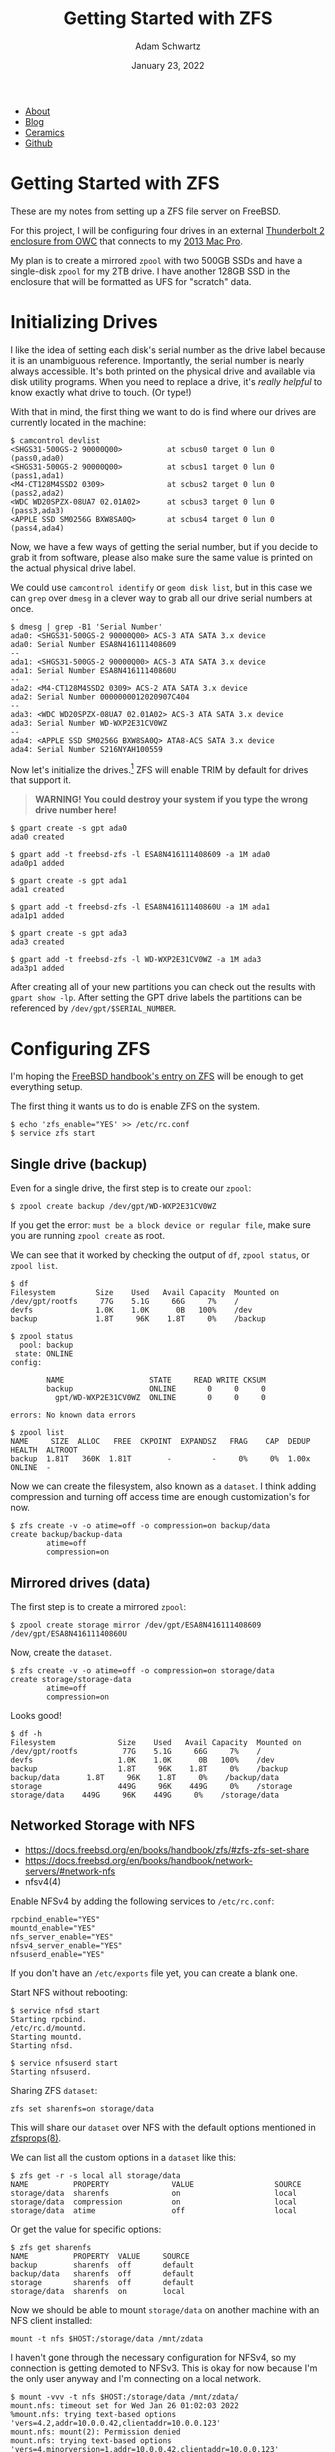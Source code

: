 #+TITLE: Getting Started with ZFS
#+AUTHOR: Adam Schwartz
#+DATE: January 23, 2022
#+OPTIONS: title:nil
#+OPTIONS: html-preamble:"<p>Published:&nbsp;%d</p>"
#+OPTIONS: html-postamble:"<p>Last&nbsp;updated:&nbsp;%C</p>"
#+HTML_HEAD: <link rel="stylesheet" href="../../../../css/style.css" />

#+ATTR_HTML: :class nav
- [[file:../../../../index.org][About]]
- [[file:../../../index.org][Blog]]
- [[file:../../../../ceramics/index.org][Ceramics]]
- [[https://github.com/anschwa][Github]]

* Getting Started with ZFS
These are my notes from setting up a ZFS file server on FreeBSD.

For this project, I will be configuring four drives in an external
[[https://eshop.macsales.com/item/OWC/TB4MSR0GB/][Thunderbolt 2 enclosure from OWC]] that connects to my [[file:../03/installing-freebsd-on-2013-macpro.org][2013 Mac Pro]].

My plan is to create a mirrored ~zpool~ with two 500GB SSDs and have a
single-disk ~zpool~ for my 2TB drive. I have another 128GB SSD in the
enclosure that will be formatted as UFS for "scratch" data.

* Initializing Drives
I like the idea of setting each disk's serial number as the drive
label because it is an unambiguous reference. Importantly, the serial
number is nearly always accessible. It's both printed on the physical
drive and available via disk utility programs. When you need to
replace a drive, it's /really helpful/ to know exactly what drive to
touch. (Or type!)

With that in mind, the first thing we want to do is find where our
drives are currently located in the machine:
#+begin_src text
$ camcontrol devlist
<SHGS31-500GS-2 90000Q00>          at scbus0 target 0 lun 0 (pass0,ada0)
<SHGS31-500GS-2 90000Q00>          at scbus1 target 0 lun 0 (pass1,ada1)
<M4-CT128M4SSD2 0309>              at scbus2 target 0 lun 0 (pass2,ada2)
<WDC WD20SPZX-08UA7 02.01A02>      at scbus3 target 0 lun 0 (pass3,ada3)
<APPLE SSD SM0256G BXW8SA0Q>       at scbus4 target 0 lun 0 (pass4,ada4)
#+end_src

Now, we have a few ways of getting the serial number, but if you
decide to grab it from software, please also make sure the same value
is printed on the actual physical drive label.

We could use ~camcontrol identify~ or ~geom disk list~, but in this
case we can ~grep~ over ~dmesg~ in a clever way to grab all our drive
serial numbers at once.
#+begin_src text
$ dmesg | grep -B1 'Serial Number'
ada0: <SHGS31-500GS-2 90000Q00> ACS-3 ATA SATA 3.x device
ada0: Serial Number ESA8N416111408609
--
ada1: <SHGS31-500GS-2 90000Q00> ACS-3 ATA SATA 3.x device
ada1: Serial Number ESA8N41611140860U
--
ada2: <M4-CT128M4SSD2 0309> ACS-2 ATA SATA 3.x device
ada2: Serial Number 0000000012020907C404
--
ada3: <WDC WD20SPZX-08UA7 02.01A02> ACS-3 ATA SATA 3.x device
ada3: Serial Number WD-WXP2E31CV0WZ
--
ada4: <APPLE SSD SM0256G BXW8SA0Q> ATA8-ACS SATA 3.x device
ada4: Serial Number S216NYAH100559
#+end_src

Now let's initialize the drives.[fn:1] ZFS will enable TRIM by default
for drives that support it.

#+begin_quote
*WARNING! You could destroy your system if you type the wrong drive number here!*
#+end_quote

#+begin_src text
$ gpart create -s gpt ada0
ada0 created

$ gpart add -t freebsd-zfs -l ESA8N416111408609 -a 1M ada0
ada0p1 added

$ gpart create -s gpt ada1
ada1 created

$ gpart add -t freebsd-zfs -l ESA8N41611140860U -a 1M ada1
ada1p1 added

$ gpart create -s gpt ada3
ada3 created

$ gpart add -t freebsd-zfs -l WD-WXP2E31CV0WZ -a 1M ada3
ada3p1 added
#+end_src

After creating all of your new partitions you can check out the
results with ~gpart show -lp~. After setting the GPT drive labels the
partitions can be referenced by ~/dev/gpt/$SERIAL_NUMBER~.

* Configuring ZFS
I'm hoping the [[https://docs.freebsd.org/en/books/handbook/zfs/][FreeBSD handbook's entry on ZFS]] will be enough to get everything setup.

The first thing it wants us to do is enable ZFS on the system.
#+begin_src text
$ echo 'zfs_enable="YES' >> /etc/rc.conf
$ service zfs start
#+end_src

** Single drive (backup)
Even for a single drive, the first step is to create our ~zpool~:
#+begin_src text
$ zpool create backup /dev/gpt/WD-WXP2E31CV0WZ
#+end_src

If you get the error: ~must be a block device or regular file~, make
sure you are running ~zpool create~ as root.

We can see that it worked by checking the output of ~df~, ~zpool status~, or ~zpool list~.
#+begin_src text
$ df
Filesystem         Size    Used   Avail Capacity  Mounted on
/dev/gpt/rootfs     77G    5.1G     66G     7%    /
devfs              1.0K    1.0K      0B   100%    /dev
backup             1.8T     96K    1.8T     0%    /backup
#+end_src

#+begin_src text
$ zpool status
  pool: backup
 state: ONLINE
config:

        NAME                   STATE     READ WRITE CKSUM
        backup                 ONLINE       0     0     0
          gpt/WD-WXP2E31CV0WZ  ONLINE       0     0     0

errors: No known data errors
#+end_src

#+begin_src text
$ zpool list
NAME     SIZE  ALLOC   FREE  CKPOINT  EXPANDSZ   FRAG    CAP  DEDUP    HEALTH  ALTROOT
backup  1.81T   360K  1.81T        -         -     0%     0%  1.00x    ONLINE  -
#+end_src

Now we can create the filesystem, also known as a ~dataset~. I think
adding compression and turning off access time are enough customization's for now.
#+begin_src text
$ zfs create -v -o atime=off -o compression=on backup/data
create backup/backup-data
        atime=off
        compression=on
#+end_src

** Mirrored drives (data)
The first step is to create a mirrored ~zpool~:
#+begin_src text
$ zpool create storage mirror /dev/gpt/ESA8N416111408609 /dev/gpt/ESA8N41611140860U
#+end_src

Now, create the ~dataset~.
#+begin_src
$ zfs create -v -o atime=off -o compression=on storage/data
create storage/storage-data
        atime=off
        compression=on
#+end_src

Looks good!
#+begin_src text
$ df -h
Filesystem              Size    Used   Avail Capacity  Mounted on
/dev/gpt/rootfs          77G    5.1G     66G     7%    /
devfs                   1.0K    1.0K      0B   100%    /dev
backup                  1.8T     96K    1.8T     0%    /backup
backup/data      1.8T     96K    1.8T     0%    /backup/data
storage                 449G     96K    449G     0%    /storage
storage/data    449G     96K    449G     0%    /storage/data
#+end_src

** Networked Storage with NFS
- https://docs.freebsd.org/en/books/handbook/zfs/#zfs-zfs-set-share
- https://docs.freebsd.org/en/books/handbook/network-servers/#network-nfs
- nfsv4(4)

Enable NFSv4 by adding the following services to ~/etc/rc.conf~:
#+begin_src text
rpcbind_enable="YES"
mountd_enable="YES"
nfs_server_enable="YES"
nfsv4_server_enable="YES"
nfsuserd_enable="YES"
#+end_src

If you don't have an ~/etc/exports~ file yet, you can create a blank one.

Start NFS without rebooting:
#+begin_src text
$ service nfsd start
Starting rpcbind.
/etc/rc.d/mountd.
Starting mountd.
Starting nfsd.

$ service nfsuserd start
Starting nfsuserd.
#+end_src

Sharing ZFS ~dataset~:
#+begin_src text
zfs set sharenfs=on storage/data
#+end_src

This will share our ~dataset~ over NFS with the default options
mentioned in [[https://www.freebsd.org/cgi/man.cgi?query=zfsprops&sektion=8][zfsprops(8)]].

We can list all the custom options in a ~dataset~ like this:
#+begin_src text
$ zfs get -r -s local all storage/data
NAME          PROPERTY              VALUE                  SOURCE
storage/data  sharenfs              on                     local
storage/data  compression           on                     local
storage/data  atime                 off                    local
#+end_src

Or get the value for specific options:
#+begin_src text
$ zfs get sharenfs
NAME          PROPERTY  VALUE     SOURCE
backup        sharenfs  off       default
backup/data   sharenfs  off       default
storage       sharenfs  off       default
storage/data  sharenfs  on        local
#+end_src

Now we should be able to mount ~storage/data~ on another machine with
an NFS client installed:
#+begin_src text
mount -t nfs $HOST:/storage/data /mnt/zdata
#+end_src

I haven't gone through the necessary configuration for NFSv4, so my
connection is getting demoted to NFSv3. This is okay for now because
I'm the only user anyway and I'm connecting on a local network.
#+begin_src text
$ mount -vvv -t nfs $HOST:/storage/data /mnt/zdata/
mount.nfs: timeout set for Wed Jan 26 01:02:03 2022
%mount.nfs: trying text-based options 'vers=4.2,addr=10.0.0.42,clientaddr=10.0.0.123'
mount.nfs: mount(2): Permission denied
mount.nfs: trying text-based options 'vers=4,minorversion=1,addr=10.0.0.42,clientaddr=10.0.0.123'
mount.nfs: mount(2): Permission denied
mount.nfs: trying text-based options 'vers=4,addr=10.0.0.42,clientaddr=10.0.0.123'
mount.nfs: mount(2): Permission denied
mount.nfs: trying text-based options 'addr=10.0.0.42'
mount.nfs: prog 100003, trying vers=3, prot=6
mount.nfs: trying 10.0.0.42 prog 100003 vers 3 prot TCP port 2049
mount.nfs: prog 100005, trying vers=3, prot=17
mount.nfs: trying 10.0.0.42 prog 100005 vers 3 prot UDP port 797
#+end_src

While I continue to set things up, I made ~/storage/data~
"word-writable" so I can actually start using the file server.[fn:2]
#+begin_src text
chmod -R 777 /storage
#+end_src

Ultimately, I would like to use "ZFS over NFS" as my primary storage
medium because it would keep everything in one place and let me access
it from any computer.

Overall, ZFS is a really flexible filesystem and using ECC memory
provides a lot of protection against data corruption. I can manage
local and remote backups with ~zfs send~ and seamlessly add or
replace drives by linking new ~zpools~ to my existing ~datasets~.

* Bonus: Creating my UFS scratch disk
(I'm using the serial number I got earlier and *double-triple-checked* my drive number!)

First, initialize the drive:
#+begin_src text
$ gpart create -s gpt ada2
ada2 created

$ gpart add -t freebsd-ufs -l 0000000012020907C404 -a 1M ada2
ada2p1 added
#+end_src

Then create the filesystem with TRIM enabled:
#+begin_src text
$ newfs -U -j -t -L scratch /dev/ada2p1
/dev/ada2p1: 122103.0MB (250066944 sectors) block size 32768, fragment size 4096
        using 196 cylinder groups of 625.22MB, 20007 blks, 80128 inodes.
        with soft updates
super-block backups (for fsck_ffs -b #) at: [...]
#+end_src

List the active filesystem options:
#+begin_src text
$ tunefs -p /dev/ada2p1
tunefs: POSIX.1e ACLs: (-a)                                disabled
tunefs: NFSv4 ACLs: (-N)                                   disabled
tunefs: MAC multilabel: (-l)                               disabled
tunefs: soft updates: (-n)                                 enabled
tunefs: soft update journaling: (-j)                       disabled
tunefs: gjournal: (-J)                                     disabled
tunefs: trim: (-t)                                         enabled
tunefs: maximum blocks per file in a cylinder group: (-e)  4096
tunefs: average file size: (-f)                            16384
tunefs: average number of files in a directory: (-s)       64
tunefs: minimum percentage of free space: (-m)             8%
tunefs: space to hold for metadata blocks: (-k)            6400
tunefs: optimization preference: (-o)                      time
tunefs: volume label: (-L)
#+end_src

* Footnotes

[fn:1] Following the [[https://docs.freebsd.org/en/books/handbook/disks/#disks-adding][FreeBSD handbook's advice]] of using 1 MiB
alignments. Hopefully this is a good idea, I think letting ~gpart~
decide an alignment would be fine too.

[fn:2] It's only temporary if it doesn't work…
